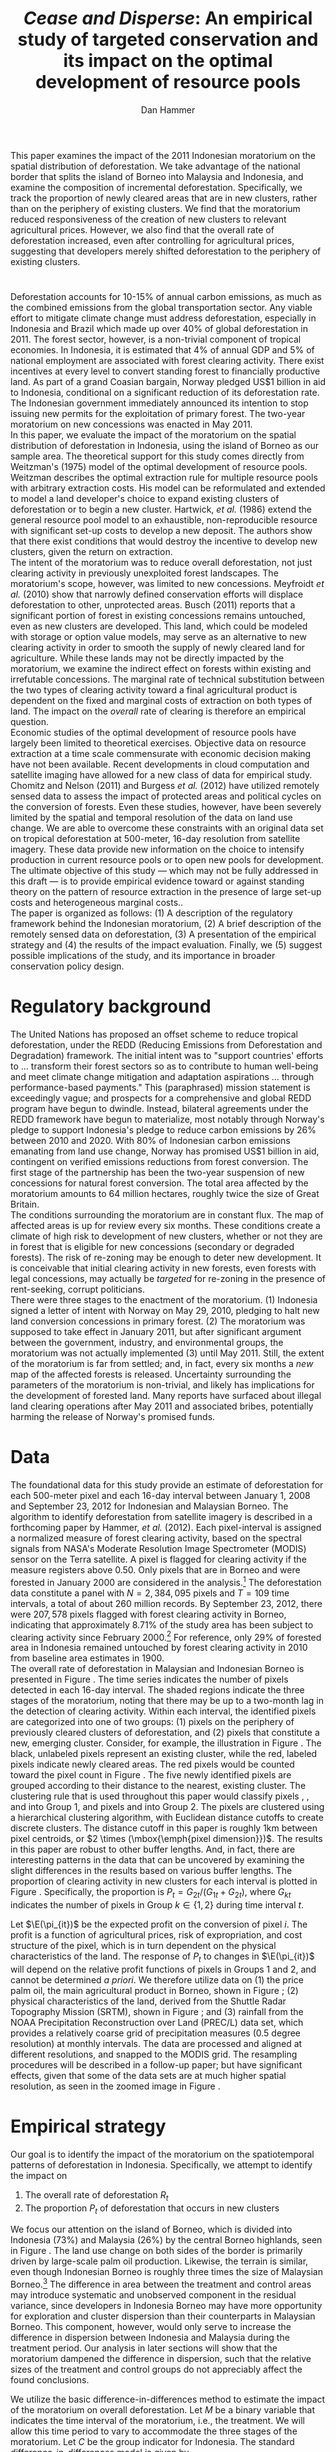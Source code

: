 #+LATEX_HEADER: \usepackage{mathrsfs} 
#+LATEX_HEADER: \usepackage{amstex} 
#+LATEX_HEADER: \usepackage{caption}
#+LATEX_HEADER: \usepackage{natbib}
#+LATEX_HEADER: \usepackage{comment} 
#+LATEX_HEADER: \usepackage{subcaption}
#+LATEX_HEADER: \usepackage{booktabs}
#+LATEX_HEADER: \usepackage{dcolumn}
#+LATEX_HEADER: \usepackage{wrapfig}
#+LATEX_HEADER: \usepackage[font=small,labelfont=bf]{caption}
#+LATEX_CLASS: article
#+LATEX_HEADER: \usepackage[margin=1in]{geometry}
#+LATEX_HEADER: \setlength{\parindent}{0}
#+LATEX_HEADER: \definecolor{aqua}{RGB}{3,168,158}
#+TITLE: /Cease and Disperse/: An empirical study of targeted conservation and its impact on the optimal development of resource pools
#+AUTHOR: Dan Hammer
#+OPTIONS:     toc:nil num:nil email:on

#+EMAIL: \texttt{danhammer@berkeley.edu}, Department of Agricultural and Resource Economics, UC Berkeley and the World Resources Institute. The author thanks Jeff Hammer and David Wheeler for invaluable comments.  All mistakes are theirs alone.  Thanks also to Max Auffhammer, Peter Berck, George Judge, Robin Kraft, and Wolfram Schlenker, among others who have unwittingly helped to defer blame for mistakes made in this paper.  All code to process the data for this paper is published as an open source project at \href{http://github.com/danhammer/empirical-paper}{\texttt{github.com/danhammer/empirical-paper}} with the full revision history.

#+LATEX: \renewcommand{\pix}[1]{{\bf \textcolor{red}{#1}}}
#+LATEX: \renewcommand{\E}{\mathbb{E}}
#+LATEX: \renewcommand{\X}{{\bf X}}
#+LATEX: \renewcommand{\x}{{\bf x}}
#+LATEX: \renewcommand{\rpp}{r^{\prime\prime}}
#+LATEX: \renewcommand{\cpp}{c^{\prime\prime}}
#+LATEX: \renewcommand{\xb}{\bar{x}}
#+LATEX: \renewcommand{\pot}{p_{1}(t)}
#+LATEX: \renewcommand{\xot}{x_{1}(t)}
#+LATEX: \renewcommand{\ptt}{p_{2}(t)}
#+LATEX: \renewcommand{\xtt}{x_{2}(t)}
#+LATEX: \renewcommand{\Rod}{\dot{R}_{1}}
#+LATEX: \renewcommand{\Rtd}{\dot{R}_{2}}

#+LATEX: \begin{abstract}
This paper examines the impact of the 2011 Indonesian moratorium on
the spatial distribution of deforestation.  We take advantage of the
national border that splits the island of Borneo into Malaysia and
Indonesia, and examine the composition of incremental deforestation.
Specifically, we track the proportion of newly cleared areas that are
in new clusters, rather than on the periphery of existing clusters.
We find that the moratorium reduced responsiveness of the creation of
new clusters to relevant agricultural prices.  However, we also find
that the overall rate of deforestation increased, even after
controlling for agricultural prices, suggesting that developers merely
shifted deforestation to the periphery of existing clusters.
#+LATEX: \end{abstract}

* $\mbox{}$

Deforestation accounts for 10-15% of annual carbon emissions, as much
as the combined emissions from the global transportation sector.  Any
viable effort to mitigate climate change must address deforestation,
especially in Indonesia and Brazil which made up over 40% of global
deforestation in 2011.  The forest sector, however, is a non-trivial
component of tropical economies.  In Indonesia, it is estimated that
4% of annual GDP and 5% of national employment are associated with
forest clearing activity.  There exist incentives at every level to
convert standing forest to financially productive land.  As part of a
grand Coasian bargain, Norway pledged US$1 billion in aid to
Indonesia, conditional on a significant reduction of its deforestation
rate.  The Indonesian government immediately announced its intention
to stop issuing new permits for the exploitation of primary forest.
The two-year moratorium on new concessions was enacted in May 2011.\\

In this paper, we evaluate the impact of the moratorium on the spatial
distribution of deforestation in Indonesia, using the island of Borneo
as our sample area.  The theoretical support for this study comes
directly from Weitzman's (1975) model of the optimal development of
resource pools.  Weitzman describes the optimal extraction rule for
multiple resource pools with arbitrary extraction costs.  His model
can be reformulated and extended to model a land developer's choice to
expand existing clusters of deforestation or to begin a new cluster.
Hartwick, /et al./ (1986) extend the general resource pool model to an
exhaustible, non-reproducible resource with significant set-up costs
to develop a new deposit.  The authors show that there exist
conditions that would destroy the incentive to develop new clusters,
given the return on extraction.  \\

The intent of the moratorium was to reduce overall deforestation, not
just clearing activity in previously unexploited forest landscapes.
The moratorium's scope, however, was limited to new concessions.
Meyfroidt /et al./ (2010) show that narrowly defined conservation
efforts will displace deforestation to other, unprotected areas.
Busch (2011) reports that a significant portion of forest in existing
concessions remains untouched, even as new clusters are developed.
This land, which could be modeled with storage or option value models,
may serve as an alternative to new clearing activity in order to
smooth the supply of newly cleared land for agriculture.  While these
lands may not be directly impacted by the moratorium, we examine the
indirect effect on forests within existing and irrefutable
concessions.  The marginal rate of technical substitution between the
two types of clearing activity toward a final agricultural product is
dependent on the fixed and marginal costs of extraction on both types
of land.  The impact on the /overall/ rate of clearing is therefore an
empirical question.\\

Economic studies of the optimal development of resource pools have
largely been limited to theoretical exercises.  Objective data on
resource extraction at a time scale commensurate with economic
decision making have not been available.  Recent developments in cloud
computation and satellite imaging have allowed for a new class of data
for empirical study.  Chomitz and Nelson (2011) and Burgess /et al./
(2012) have utilized remotely sensed data to assess the impact of
protected areas and political cycles on the conversion of forests.
Even these studies, however, have been severely limited by the spatial
and temporal resolution of the data on land use change.  We are able
to overcome these constraints with an original data set on tropical
deforestation at 500-meter, 16-day resolution from satellite imagery.
These data provide new information on the choice to intensify
production in current resource pools or to open new pools for
development.  The ultimate objective of this study --- which may not
be fully addressed in this draft --- is to provide empirical evidence
toward or against standing theory on the pattern of resource
extraction in the presence of large set-up costs and heterogeneous
marginal costs..\\

The paper is organized as follows: (1) A description of the regulatory
framework behind the Indonesian moratorium, (2) A brief description of
the remotely sensed data on deforestation, (3) A presentation of the
empirical strategy and (4) the results of the impact evaluation.
Finally, we (5) suggest possible implications of the study, and its
importance in broader conservation policy design.

# http://www.pnas.org/content/early/2010/11/05/1014773107.abstract


# The evaluation of conservation policies have been severely limited by
# lack of timely data on deforestation.  Chomitz and Nelson (2011) have
# shown that strict protected areas are less effective at managing
# forests than multi-use or indigenous areas, where local actors have a
# vested interest in the long-term management of forests. The authors
# were forced to use fires as a proxy for deforestation, since data on
# deforestation in the tropics was only available at five year
# intervals.  The results may be subject to systematic measurement error
# across the sample countries, especially since the use of fires to
# clear forests differ dramatically by region.  Other studies have shown
# the relationship between deforestation and infrastructure development,
# using the results to illustrate the tradeoff between development and
# conservation [citations]. But the study of forest resource use has
# been largely theoretical, relying on the study of the time-optimal
# path of extraction.  \\

* Regulatory background

The United Nations has proposed an offset scheme to reduce tropical
deforestation, under the REDD (Reducing Emissions from Deforestation
and Degradation) framework.  The initial intent was to "support
countries' efforts to ... transform their forest sectors so as to
contribute to human well-being and meet climate change mitigation and
adaptation aspirations ... through performance-based payments."  This
(paraphrased) mission statement is exceedingly vague; and prospects
for a comprehensive and global REDD program have begun to dwindle.
Instead, bilateral agreements under the REDD framework have begun to
materialize, most notably through Norway's pledge to support
Indonesia's pledge to reduce carbon emissions by 26% between 2010
and 2020. With 80% of Indonesian carbon emissions emanating from land
use change, Norway has promised US$1 billion in aid, contingent on
verified emissions reductions from forest conversion.  The first stage
of the partnership has been the two-year suspension of new concessions
for natural forest conversion.  The total area affected by the
moratorium amounts to 64 million hectares, roughly twice the size of
Great Britain. \\

The conditions surrounding the moratorium are in constant flux. The
map of affected areas is up for review every six months.  These
conditions create a climate of high risk to development of new
clusters, whether or not they are in forest that is eligible for new
concessions (secondary or degraded forests).  The risk of re-zoning
may be enough to deter new development.  It is conceivable that
initial clearing activity in new forests, even forests with legal
concessions, may actually be /targeted/ for re-zoning in the presence
of rent-seeking, corrupt politicians.\\

There were three stages to the enactment of the moratorium.  (1)
Indonesia signed a letter of intent with Norway on May 29, 2010,
pledging to halt new land conversion concessions in primary forest.
(2) The moratorium was supposed to take effect in January 2011, but
after significant argument between the government, industry, and
environmental groups, the moratorium was not actually implemented (3)
until May 2011. Still, the extent of the moratorium is far from
settled; and, in fact, every six months a /new/ map of the affected
forests is released.  Uncertainty surrounding the parameters of the
moratorium is non-trivial, and likely has implications for the
development of forested land.  Many reports have surfaced about
illegal land clearing operations after May 2011 and associated bribes,
potentially harming the release of Norway's promised funds.

* Data

The foundational data for this study provide an estimate of
deforestation for each 500-meter pixel and each 16-day interval
between January 1, 2008 and September 23, 2012 for Indonesian and
Malaysian Borneo.  The algorithm to identify deforestation from
satellite imagery is described in a forthcoming paper by Hammer, /et
al./ (2012).  Each pixel-interval is assigned a normalized measure of
forest clearing activity, based on the spectral signals from NASA's
Moderate Resolution Image Spectrometer (MODIS) sensor on the Terra
satellite.  A pixel is flagged for clearing activity if the measure
registers above 0.50.  Only pixels that are in Borneo and were
forested in January 2000 are considered in the analysis.[fn:: The
definition of forest is based on the Vegetation Continuous Field (VCF)
index from the MODIS sensor.  The pixel is forested in 2000 if the VCF
index is greater than 25.  This standard also defines the study area
for the Hansen /et al./ (2008) data set, which serves as the training
data set in our algorithm.  Additionally, Brunei is not included in
the study, as the addition of another country only serves to
complicate the analysis, and the small country only amounts to 1% of
land area in Borneo.] The deforestation data constitute a panel with
$N = 2,384,095$ pixels and $T=109$ time intervals, a total of about
260 million records.  By September 23, 2012, there were $207,578$
pixels flagged with forest clearing activity in Borneo, indicating
that approximately 8.71% of the study area has been subject to
clearing activity since February 2000.[fn:: The precise interpretation
of the deforestation identification measure can be found in Hammer /et
al./ (2012).  MODIS data are available from February 2000 onwards, but
the incremental deforestation measure only begins in January 2008, to
allow for training of the algorithm.]  For reference, only 29% of
forested area in Indonesia remained untouched by forest clearing
activity in 2010 from baseline area estimates in 1900.\\

The overall rate of deforestation in Malaysian and Indonesian Borneo
is presented in Figure \ref{fig:total}.  The time series indicates the
number of pixels detected in each 16-day interval.  The shaded regions
indicate the three stages of the moratorium, noting that there may be
up to a two-month lag in the detection of clearing activity.  Within
each interval, the identified pixels are categorized into one of two
groups: (1) pixels on the periphery of previously cleared clusters of
deforestation, and (2) pixels that constitute a new, emerging cluster.
Consider, for example, the illustration in Figure
\ref{fig:illust}. The black, unlabeled pixels represent an existing
cluster, while the red, labeled pixels indicate newly cleared areas.
The red pixels would be counted toward the pixel count in Figure
\ref{fig:total}.  The five newly identified pixels are grouped
according to their distance to the nearest, existing cluster.  The
clustering rule that is used throughout this paper would classify
pixels \pix{A}, \pix{B}, and \pix{C} into Group 1, and pixels \pix{D}
and \pix{E} into Group 2.  The pixels are clustered using a
hierarchical clustering algorithm, with Euclidean distance cutoffs to
create discrete clusters.  The distance cutoff in this paper is
roughly 1km between pixel centroids, or $2 \times (\mbox{\emph{pixel
dimension}})$.  The results in this paper are robust to other buffer
lengths.  And, in fact, there are interesting patterns in the data
that can be uncovered by examining the slight differences in the
results based on various buffer lengths.  The proportion of clearing
activity in new clusters for each interval is plotted in Figure
\ref{fig:sprop}.  Specifically, the proportion is $P_t =
G_{2t}/(G_{1t} + G_{2t})$, where $G_{kt}$ indicates the number of
pixels in Group $k \in \{1,2\}$ during time interval $t$.\\

\begin{figure}[h!]
        \centering

        \begin{subfigure}[b]{0.9\textwidth}
                \centering
                \includegraphics[width=\textwidth]{images/ggplot-total.png}

                \caption{Total number of alerts for each 16-day
                period.}

                \label{fig:total}
        \end{subfigure} \\

        \begin{subfigure}[b]{0.9\textwidth}
                \centering
                \includegraphics[width=\textwidth]{images/ggplot-prop.png}

                \caption{Two month moving average of proportion of new
                clearing activity that occurs in new clusters, rather
                than on the periphery of old clusters of
                deforestation.}

                \label{fig:sprop}
        \end{subfigure}

        \caption{Time series of overall deforestation and the spatial
        distribution of deforestation.  Indonesia is in
        \textcolor{red}{red} and Malaysia is in
        \textcolor{aqua}{blue}.  Shaded bars indicate the three stages
        of the moratorium.}

\label{fig:defor-ts}
\end{figure}

#+LATEX: \begin{wrapfigure}{r}{0.38\textwidth}
#+LATEX: \centering
                                                                                
#+LATEX: \begin{picture}(100,80)(0,0)

#+LATEX: \thicklines

#+LATEX: \multiput(0,0)(10,0){3}{\line(0,1){10}}
#+LATEX: \multiput(10,10)(10,0){3}{\line(0,1){10}}

#+LATEX: \multiput(0,0)(0,10){2}{\line(1,0){30}}
#+LATEX: \put(10,20){\line(1,0){20}}

#+LATEX: \color{red}
#+LATEX: \put(30,0){\line(1,0){10}}
#+LATEX: \put(30,10){\line(1,0){10}}
#+LATEX: \put(30,0){\line(0,1){10}}
#+LATEX: \put(40,0){\line(0,1){10}}

#+LATEX: \put(0,20){\line(1,0){10}}
#+LATEX: \put(0,30){\line(1,0){10}}
#+LATEX: \put(10,20){\line(0,1){10}}
#+LATEX: \put(0,20){\line(0,1){10}}

#+LATEX: \put(20,30){\line(1,0){10}}
#+LATEX: \put(20,40){\line(1,0){10}}
#+LATEX: \put(30,30){\line(0,1){10}}
#+LATEX: \put(20,30){\line(0,1){10}}

#+LATEX: \color{red}
#+LATEX: \put(80,70){\line(1,0){10}}
#+LATEX: \put(80,80){\line(1,0){10}}
#+LATEX: \put(80,70){\line(0,1){10}}
#+LATEX: \put(90,70){\line(0,1){10}}

#+LATEX: \put(90,70){\line(1,0){10}}
#+LATEX: \put(90,80){\line(1,0){10}}
#+LATEX: \put(100,70){\line(0,1){10}}

#+LATEX: \put(0,32.5){{\bf B}}
#+LATEX: \put(42,1){{\bf A}}
#+LATEX: \put(32.25,31.5){{\bf C}}
#+LATEX: \put(81,60){{\bf D}}
#+LATEX: \put(92,60){{\bf E}}

#+LATEX: \end{picture}
#+LATEX: \caption{Illustration of clusters}
#+LATEX: \label{fig:illust}
#+LATEX: \end{wrapfigure}

Let $\E(\pi_{it})$ be the expected profit on the conversion of pixel
$i$.  The profit is a function of agricultural prices, risk of
expropriation, and cost structure of the pixel, which is in turn
dependent on the physical characteristics of the land. The response of
$P_t$ to changes in $\E(\pi_{it})$ will depend on the relative profit
functions of pixels in Groups 1 and 2, and cannot be determined /a
priori/.  We therefore utilize data on (1) the price palm oil, the
main agricultural product in Borneo, shown in Figure
\ref{fig:palm-price}; (2) physical characteristics of the land,
derived from the Shuttle Radar Topography Mission (SRTM), shown in
Figure \ref{fig:kali}; and (3) rainfall from the NOAA Precipitation
Reconstruction over Land (PREC/L) data set, which provides a
relatively coarse grid of precipitation measures (0.5 degree
resolution) at monthly intervals.  The data are processed and aligned
at different resolutions, and snapped to the MODIS grid.  The
resampling procedures will be described in a follow-up paper; but have
significant effects, given that some of the data sets are at much
higher spatial resolution, as seen in the zoomed image in Figure
\ref{fig:zoom}.

\begin{figure}[t]
        \centering
        \includegraphics[width=0.9\textwidth]{images/price.png}

        \caption{Palm oil price.  Shaded regions indicate the three
        stages of the moratorium.}

        \label{fig:palm-price}
\end{figure}


\begin{figure}[t]
        \centering
        \begin{subfigure}[b]{0.55\textwidth}
                \centering
                \includegraphics[width=\textwidth]{images/elev.png}
                \caption{Elevation}
                \label{fig:raw}
        \end{subfigure} \hspace{-30pt} \vline
        \begin{subfigure}[b]{0.5\textwidth}
                 \begin{subfigure}[b]{0.5\textwidth}
                        \centering
                        \includegraphics[width=\textwidth]{images/slope.png}
                        \caption{Slope}
                        \label{fig:raw}
                 \end{subfigure} \hspace{-25pt}
                 \begin{subfigure}[b]{0.5\textwidth}
                        \centering
                        \includegraphics[width=\textwidth]{images/flow.png}
                        \caption{Accumulation}
                        \label{fig:smoothed}
                 \end{subfigure} \\
                 \begin{subfigure}[b]{0.5\textwidth}
                        \centering
                        \includegraphics[width=\textwidth]{images/hill.png}
                        \caption{Aspect}
                        \label{fig:raw}
                 \end{subfigure} \hspace{-25pt}
                 \begin{subfigure}[b]{0.5\textwidth}
                        \centering
                        \includegraphics[width=\textwidth]{images/drop.png}
                        \caption{Drop}
                        \label{fig:smoothed}
                 \end{subfigure}
        \end{subfigure}
        
        \caption{Map of the digital elevation model (left) with
         derived data sets (right) indicating slope, water
         accumulation, direction of slope (aspect), and the steepest
         drop at 90m resolution. }
        
        \label{fig:kali}
\end{figure}

\begin{figure}[b]
        \centering
        \begin{subfigure}[b]{0.45\textwidth}
                \centering
                \includegraphics[width=\textwidth]{images/old/shade.png}
                \caption{Hillshade}
                \label{fig:raw}
        \end{subfigure} \hspace{2pt}
        \begin{subfigure}[b]{0.45\textwidth}
                \centering
                \includegraphics[width=\textwidth]{images/old/fill.png}
                \caption{Flow direction}
                \label{fig:smoothed}
        \end{subfigure}
        \caption{Detailed images of two derived data sets for the same area.}
\label{fig:zoom}
\end{figure}

* Empirical strategy

Our goal is to identify the impact of the moratorium on the
spatiotemporal patterns of deforestation in Indonesia.  Specifically,
we attempt to identify the impact on

1. The overall rate of deforestation $R_t$
2. The proportion $P_t$ of deforestation that occurs in new clusters

We focus our attention on the island of Borneo, which is divided into
Indonesia (73%) and Malaysia (26%) by the central Borneo highlands,
seen in Figure \ref{fig:sample-area}.  The land use change on both
sides of the border is primarily driven by large-scale palm oil
production.  Likewise, the terrain is similar, even though Indonesian
Borneo is roughly three times the size of Malaysian Borneo.[fn:: This
fact will be shown in forthcoming versions of this paper by rigorously
comparing the raster images in Figure \ref{fig:kali}] The difference
in area between the treatment and control areas may introduce
systematic and unobserved component in the residual variance, since
developers in Indonesia Borneo may have more opportunity for
exploration and cluster dispersion than their counterparts in
Malaysian Borneo.  This component, however, would only serve to
increase the difference in dispersion between Indonesia and Malaysia
during the treatment period.  Our analysis in later sections will show
that the moratorium dampened the difference in dispersion, such that
the relative sizes of the treatment and control groups do not
appreciably affect the found conclusions.\\

\begin{figure}[h] 
        \centering
        \includegraphics[width=0.55\textwidth]{images/old/sample-area.png}
        \caption{Sample area, Malaysia in green and Indonesia in
        orange.  Borders indicate subprovinces.}  
        \label{fig:sample-area}
\end{figure}

We utilize the basic difference-in-differences method to estimate the
impact of the moratorium on overall deforestation.  Let $M$ be a
binary variable that indicates the time interval of the moratorium,
i.e., the treatment.  We will allow this time period to vary to
accommodate the three stages of the moratorium.  Let $C$ be the group
indicator for Indonesia.  The standard difference-in-differences model
is given by

\begin{equation}
R_{it} = \gamma_0 + \gamma_1 M_t + \gamma_2 C_i + \tau (M_t \cdot C_i) +
\beta\x + \epsilon_{it},
\label{eq:total}
\end{equation} where $\x$ is a vector of cofactors.  The identifying
assumption is that in the absence of the moratorium, the time trends
in $R_t$ between Indonesia and Malaysia would be stable after
controlling for confounding variables.  The crucial variables are the
price of palm oil and the relative value of the Indonesian and
Malaysian currency, which are the primary drivers of the difference
between deforestation rates in the two countries.  The price peaked at
the same time that the moratorium was enacted, as shown in Figure
\ref{fig:total}. In this initial study, the vector $\x$ includes the
price of oil palm and the relative exchange rate of Indonesia's rupiah
to Malaysia ringgit.\\

We employ a similar strategy to identify the impact of the moratorium
on the spatial dispersion of deforestation.  The reference model is
almost identical to the model reported in Equation (\ref{eq:total}),
except that the proportion of new deforestation in new clusters is the
dependent variable:

\begin{equation}
P_{it} = \gamma_0 + \gamma_1 M_t + \gamma_2 C_i + \tau (M_t \cdot C_i) +
\beta\x + \epsilon_{it}
\label{eq:prop}
\end{equation} Note that the average effect of the treatment for the
treated is estimated by $\hat{\tau}$.  Abadie (2005) considers the
case when differences in observed characteristics create non-parallel
outcome dynamics between treated and control groups.  Abadie discusses
the severe assumptions that underlie difference-in-differences
estimation, especially with respect to lag structures of responses to
exogenous shocks across the treated and controls.  Take, for example,
the current context, where a developers in the treated and control
groups may have difference response times to either a sustained or
short-term increase in palm oil price.  Standard
difference-in-differences will not yield a consistent estimate of the
treatment effect.  Abadie proposes a semi-parametric correction based
on the observables in $\x$ to account for non-parallel effects in the
outcome variable.  Still, this correction is based on the trends of
observable characteristics, whereas there may be dynamics that are
dependent on the error structure.  Any non-parallel shifting or
stretching in the $P_{it}$ time series of the treated and control
groups will yield a mis-specified impact estimate of the treatment on
the treated.\\

We propose an information theoretic approach to identification.
Specifically, we attempt to uncover broad trends in the outcome
variable by using common patterns in the residual variation.  Through
a non-parametric matching technique called dynamic time warping, we
"snap" the treated series to comparable observations in the control
series.  This method is commonly used in time series classification
and language detection, searching for discernable patterns in speech
waveforms through idiosyncratic amplitudes and frequencies.  A
rigorous treatment of this method and its empirical properties is
beyond the scope of this paper, but will be included as an appendix in
subsequent versions of the paper. Instead, we present a very basic
illustration of the outcome of the matching in Figure
\ref{fig:match}. A standard, uncorrected difference-in-differences
estimator relies on a perfectly vertical comparison of observations.
In other words, the dashed matching lines in Figure \ref{fig:match}
would all be vertical, associating values within the same time period
only. Time warping allows for flexible slopes, given constraints on
the slope and distance of the matching lines. Figure \ref{fig:match}
shows the result of the matching algorithm between the treatment and
control $P_{it}$ series.  We can reconstruct the treated $P_{it}$
series based on the matching lines toward a new series that is purged
of non-constant lag structures in the error term.  This new series,
the aligned series, may better characterize the comparable differences
between the treatment and control groups that result from the
treatment.  The assumption, now, is that the unobserved microdynamics
are /similar/ across groups; but we don't need to assume that they are
parallel or constant.  This is a much looser and more tenable
assumption.

\begin{figure}[t] 
        \centering
        \includegraphics[width=0.95\textwidth]{images/match.png}

        \caption{Dynamic time warping of the Indonesian (black, solid)
        series and the Malaysian (red, dashed) series.  The grey
        matching lines match similar values across the two series,
        based on a set of matching penalties.  The dates are replaced
        with index values.}

        \label{fig:match}
\end{figure}

* Results

The results of the difference-in-differences estimation to examine the
total rate of deforestation and described in Equation (\ref{eq:total})
are reported in Table \ref{tab:total}. Column (1) defines the
treatment period as occuring after the first stage of the moratorium,
when it was first announced.  This specification observes that
investment in new clusters is greatly affected by expectations on
returns.  A credible announcement six months prior to enactment of a
policy that could affect a long-term investment process could have
just as much impact as the enforcement of the policy.  Column (2)
defines the treatment period as occuring after the second stage, and
Column (3) after the final stage, when it was actually enacted.  After
May 20, 2011, no new concessions for clearing activity in primary
forests should have been granted by local governments.  There were
some highly criticized exceptions; but the issuance of such
concessions in the specified areas was abruptly halted.\\  

The results in Table \ref{tab:total} suggest that the overall rate of
deforestation /increased/ as a result of the moratorium in Indonesia,
after controlling for price and squared price.  Much of the price
variation over the sample period is closely associated with the
treatment period, by chance.  Thus, given the multicollinearity, the
price effect is not significant, but the parameters suggest that the
effect of contemporaneous price is positive but that the effect
diminishes as prices peak.  The somewhat suprising insignificance may
also be the result of a lag structure that is not taken into
consideration.  \\

The results for the difference-in-differences estimation for the
proportion and warped proportion variables are presented in Tables
\ref{tab:prop} and \ref{tab:warped-prop}, respectively.  Note first
that the proportion of deforestation in new clusters is significantly
higher in Indonesia than in Malaysia.  This is surely derived from the
relative sizes of the two countries in Borneo; the opportunity to
create new clusters of deforestation is higher in Indonesia than in
Malaysia, given that it is three times larger.  The effect of the
moratorium, however, was to reduce the responsiveness of this measure
of new investment (and thus dispersion of clearing activity) with
respect to price and the Rupiah's relative value.  Table
\ref{tab:prop} presents the results for the raw $P_{it}$ with the
columns specified as they were in Table \ref{tab:total}.  Given the
high prices of oil palm, and the associated incentive to create new
clusters of deforestation, the proportion in Indonesia /should have/
hovered around 8.5%; but instead it has remained at around 7.5%, as if
the price did not increase at all.\\

\begin{minipage}{\textwidth}
  \begin{minipage}[b]{0.49\textwidth}
    \centering
    \input{tables/screened-rates.tex}
    \captionof{table}{Total deforestation, $R_{it}$}
    \label{tab:total}
  \end{minipage}
  \hfill
  \begin{minipage}[b]{0.49\textwidth}
    \centering
    \input{tables/prop-res.tex}
    \captionof{table}{Proportion in new clusters, $P_{it}$}
    \label{tab:prop}
  \end{minipage}
\\
\end{minipage}

The results for the warped $P_{it}$ are presented in Table
\ref{tab:warped-prop}. These results further support the conclusion
that the moratorium reduced investment in new clusters of
deforestation relative to the expansion of existing clusters, given
the price of palm oil.  The coefficient for the treatment effect,
$\hat{\tau}$, is negative and highly significant.  As in the previous
tables, Columns (1), (2), and (3) define the treatment period based on
the three different phases of the moratorium.  The coefficient becomes
less negative as the treatment period is shortened.  One possible
explanation is that, as time has progressed, the threat of enforcement
of the moratorium has become less credible.  The rate of violations
reported in the Jakarta Post has certainly increased dramatically,
with little to no official response.  \\

The decreasing magnitude of the treatment in Columns (1), (2), and (3)
of Table \ref{tab:warped-prop} could also be a statistical artifact.
The time series plots in Figure \ref{fig:sprop} suggest that there may
be multiple but discrete equilibria for investment patterns, based
primarily on the return to investment in Indonesia.  The difference
between the Malaysian and Indonesian time series is first very large,
and is commensurate the 2008 palm oil price spike and Rupiah
devaluation.  The difference does not respond to the 2010 price
increase; but instead hovers at the lower equilibrium levels.  In this
context, extending the treatment period back to the first phase in May
2010 may falsely ascribe the persistent, lower equilibrium to the
treatment.  Columns (4), (5), and (6) add the relative exchange rate,
the Indonesian rupiah over the Malaysian ringgit.  The treatment
effect does not change at all, but the price effect becomes more
discernable as positive with diminishing marginal effect.\\

\begin{table}[t!]
    \centering
    \input{tables/warped-prop.tex}
    \caption{Warped proportion of deforestation in new clusters}
    \label{tab:warped-prop}
\end{table}

* Policy implications

The primary objective of the 2011 moratorium was to reduce the overall
rate of forest clearing activity in Indonesia.  Our analysis of Borneo
suggest that the moratorium may have had the opposite effect.
Specifically, that the narrowly defined moratorium merely reduced the
formation of new clusters of deforestation (conditional on high palm
oil prices) but disproportionately increased deforestation around
existing clusters.  Land developers adjusted their development
schedule; and in this readjustment, total deforestation increased,
counter to the intentions of the moratorium.  This study illustrates
the need to consider broader definitions of additionality, permanence,
and leakage when designing conservation policy. \\

The analysis also suggests that efforts to extend the two-year
moratorium will be met with industry resistance, perhaps at an even
greater intensity than was exhibited after the announcement of the
original plan.  Instead of pursuing new clusters of deforestation,
developers may have used forest stock within existing concessions to
smooth the supply of cleared land for agriculture.  A future extension
of this paper will describe forest extraction in existing concessions
with storage or option value models.  The fight over extending the
moratorium has already begun; and we should expect that the
agriculture sector will not accept further disruptions to development
of primary forests.  The Jakarta Post reported on December 7, 2012
that "Indonesia’s Forestry Minister announced that he will recommend
to the President that the moratorium be extended when it expires in
May 2013.  But in response, lawmakers in the House of Representatives
threatened to freeze the budget for reforestation projects should
Yudhoyono decide to extend the ban until the end of his term in 2014."
Taken together, recent newspaper articles suggest that aggregate
supply of cleared land was not significantly impacted by the
moratorium, but merely reallocated through space and time.  Extending
the moratorium may actually have an appreciable effect on agriculture,
as indicated by the increasing resistance to further conservation.\\

Reducing dispersion of deforestation may have secondary environmental
benefits.  Forest framentation threatens ecosystem reslience and
biodiversity.  Condensing deforestation into confined areas my
actually mitigate other unintended consequences of REDD
programs. Forest scientists say that REDD may have "disastrous
consequences for biodiversity" because of a singular focus on
aggregate forest stocks, rather than the spatial distribution of
clearing activity.  At the very least, this fact supports the further
study of the spatial distribution of deforestation, rather than a
relatively narrow view of conservation.

\begin{comment}

# "The worst thing about the moratorium," according to the REDD monitor,
# "is that it has not reduced deforestation."  

# Empirical evidence suggests that the cost of extraction is constant
# within a cluster.  That is, pixels deforested at a later time tend to
# have the same physical attributes (e.g., slope and elevation) as
# pixels deforested earlier.  This indicates constant cost of extraction
# within a cluster.  Between clusters, however, there are increasing
# costs. 

# We cannot assume that deforestation is a classically exhaustible
# resource, since the decrease in available (read: profitable) clusters
# goes down with the moratorium.  An exhaustible resource situation
# would imply that the rate of extraction in current clusters would
# decrease, since it has to last longer.  However, we don't see this.  I
# think that this has to do with the temporary nature of the moratorium,
# that $t_1$ is now restricted.  More of the resource in cluster 1 may
# be consumed before switching -- does this imply that the short term
# rate increases in a discrete way?\\

# What about the factors of "production" of deforestation.  If there is
# a decrease in demand on one type of production, the factors become
# cheaper for the other -- for existing clusters.  The lower marginal
# cost will also mean that more can be produced with factors that had
# previously been working in higher-cost extraction.\\

# Increase in price implies shorter time frame to switch to new
# clusters.  Higher rate of clearing in new and on the periphery of old
# clusters.  Shorter time frame to switch.

# Option value?  Storage models?

# The palm prices track the general trend in global agricultural
# prices, suggesting that the price increases were exogenous, despite
# the fact that Indonesian palm oil accounts for about 40% of global
# supply. 

# Empirical evidence suggests that the moratorium shifted the spatial
# distribution of clearing away from the counterfactual.  Increases in
# output price generally increase the spatial dispersion of clearing.  A
# larger proportion of clearing activity takes place in new clusters,
# rather than on the periphery of existing clusters when the price is
# high.  This makes sense.  A higher price will slowly begin to shift
# developers' expectiations on the return to cleared land, which is an
# input to production of agricultural products.  Assuming a constant and
# stable marginal cost of clearing, the fixed costs of clearing become
# more palatable as the price of agricultural products increase: there
# is more of a chance of a positive return on investment (all in
# expectation).  The proportion of new clearing in /new/ clusters, then,
# will increase with the expected return (price of oil palm) --- there
# is more of a chance that the investment will be made.  There will be
# some lag, some time for developers' expectations to adjust, but even
# looking at the contemporaneous data, the signal is reasonably
# clear. 

# The moratorium reduced the price responsiveness of deforestation in
# new clusters, relative to old clusters.  Less of incremental clearing
# occurred in new clusters than we would expect, given the sustained and
# rapid price increase of oil palm.  This makes sense, too.  The
# moratorium restricted new concessions for deforestation, but did not
# restrict clearing activity within existing concessions.  On average,
# only 70% of existing concessions had been cleared; much of the
# concession area remained untouched, presumably stored for future
# exploitation [citation needed].

# The natural next question is "what are the assumptions that would
# cause the shift to old clusters to completely offset the overall
# reduction in new clusters?"  The data suggest that the total or
# overall rate of clearing may have increased after the moratorium was
# enacted, or equivalently that the /more than offset/ the reduction of
# clearing in new clusters.

# *Points to make* (in no particular order):

# 1. Tropical deforestation accounts for roughly 15% of annual carbon
#    emissions, more than the combined emissions from road, rail, air,
#    and marine transportation, worldwide.

# 2. Borneo is 73% Indonesia, 26% Malaysia, and 1% Brunei (which is not
#    considered in this study to keep it compact).  It is home to one of
#    the oldest rainforests in the world.

# 3. The moratorium constrained investment in new deforestation
#    clusters, shifting the spatial distribution of deforestation and
#    ultimately increasing the overall rate of deforestation.

# 4. Indonesia announced the two-year moratorium in May 2010 to be
#    enacted in January 2011, but it wasn't actually enacted until March
#    2011 after disputes between government, industry, and environmental
#    advocates.  Three stages of the moratorium.

# 5. The moratorium was catalyzed by a $1 billion promise from Norway,
#    cash on delivery to Indonesia, contingent on a reduction in the
#    deforestation rate.  The promise of aid made the government's
#    previously feeble attempts to manage deforestation much more
#    credible.

# 6. We use the island of Borneo as a social lab, of sorts, given that
#    Malaysian Borneo is similar in weather and agricultural output as
#    Indonesian Borneo, but was not subject to the moratorium.  While
#    the border was drawn based on physical attributes of the land -- to
#    divide the watersheds -- the similarity of the two sides is
#    reasonable.  The one complication may be that Indonesian Borneo is
#    three times the size of Malasian Borneo, potentially affecting the
#    possible spatial dispersion.

# 7. The overall effect of the moratorium was an /increase/ in the rate
#    of deforestation, relative to Malaysia, but to decrease the
#    proportion of deforestation due to new clusters.  The spatial
#    pattern of deforestation became more condensed, with clearing
#    occuring disproportionately on the periphery of pre-existing
#    clusters.

# 8. The new paradigm under the moratorium resembles the short-term
#    response to increased supply of cleared land, on the outskirts of
#    existing clusters.  Lower cost to clear, no investment.  Short-term
#    response to quick changes in the demand for cleared land are met
#    with deforestation near previously cleared clusters.

# 9. Intertemporal leakage.  Induced short-term behavior in place of
#    long-term behavior, potentially waiting out the two-year
#    moratorium. Similar to spatial leakage: Restrictions on clearing in
#    a certain time or place will just induce clearing in a different
#    time or place.

# 10. The theoretical structure should have the ability to distinguish
#     between alternatives, to select a model based on testable
#     hypotheses: (a) race to the bottom? (b) lower productivity of land
#     near existing clusters? (c) freed up resources due to a lower
#     fixed cost?

# 11. Use the physical layout of the land to help distinguish between
#     hypotheses.  Examine the attributes of the land that was cleared
#     near existing clusters over time, before and after the moratorium
#     was enacted.

# 12. Potentially cluster the rate-proportion graph, looking to see if
#     the inclusion in each group was sequenced.  A different approach
#     to the standard diff-n-diff, potentially providing more intuition
#     about the way the data are clustered through time.

# 13. Disney has stopped sourcing from suppliers with a poor track
#     record on deforestation.  

# *Model Considerations*:

# 1. Areas around clusters should be modelled with option value,
#    reflecting the fact that short term supply of cleared land is
#    mainly around existing clusters.

# 2. The return on land cleared around existing clusters is lower than
#    that of new clusters.  Thus, to get the same amount of product out
#    of the land, more has to be cleared.  *Check this, ask someone
#    else.* Examine the characteristics of land cleared /around existing
#    clusters/ to see if the moratorium had an appreciable impact on,
#    say, the slope of cleared land (something related to yield).

# 3. Dynamic programming problem, with option value and stochastic
#    element.  Two types of resources and one investment term that
#    determines the next period's level of new land.

# 4. Look at the effect of increasing the risk of appropriation
#    associated with new land, drastically lowering the expected return.

# 5. There is intertia in the data, allow for time to adjust
#    expectations and to realize gains from previous investment.

# 6. Is the elasticity of supply of cleared land near /existing/
#    clusters greater than the elasticity of supply of cleared land in
#    /new/ clusters.  Different cost structures of clearing.  If so,
#    then a shock in demand will have a more than proportionate effect
#    on the land around existing clusters.  (This is seen in the data.)
#    The greater supply elasticity may be due to (a) less time to
#    mobilize resources and (b) excess capacity or inventory of land
#    near existing clusters.  Lower marginal costs will imply a greater
#    elasticity of supply.  

# 7. The supply shock that came with restricting new clearing will
#    induce a more than proportionate response in supply (?)  Inelastic
#    demand for cleared land.  Why doesn't the new supply just flood the
#    market, immediately driving back down the price?

# 8. Ultimately, the firms will have to invest in new clusters; but they
#    are content to use up their reserves now, knowing that the
#    moratorium is set to expire in May 2013.

# *Basic results*:

# 1. The moratorium had the unintending consequence of /increasing/
#    short-term clearing activity by shifting the spatial ditribution of
#    deforestation to the periphery of exisiting clusters. Potential
#    cause: lower returns on land around existing clusters, and steady
#    demand for the yield from cleared land.

# 2. Deforesters are treating the set moratorium period as a short term
#    hit to investment activity, such that they are responding as if
#    there was a short-term increase in the demand for cleared land
#    (which would and has happened in the past).  This can be seen from
#    the stratified scatter plots.

# 3. The implication is that if the moratorium is lifted after two
#    years, then there will be temporal leakage -- restricting clearing
#    in one period only pushed it into another.  If the moratorium is
#    maintained, however, it may actually reduce long-term clearing,
#    since investment hasn't been made.  Another prediction: way more
#    outcry from industry over a long-term moratorium extension than for
#    the initial two-year enactment to respond to the Norwegian aid
#    promise.

# 4. Much of the effect happens when the moratorium was /supposed/ to be
#    enacted, the other half, so far, has occured after the moratorium
#    was /actually/ enacted.

# Let $\xot$ and $\xtt$ be the amount of land cleared in time $t$, where
# the subscript 1 indicates that the land is on the periphery of an
# existing cluster and the 2 indicates that the land constitutes a new
# cluster.  Let $\pot$ and $\ptt$ be the respective prices for the
# cleared land, which are functions of the physical characteristics of
# the land.  We expect that $\pot < \ptt$, since new sites of land
# clearing will tend to locate in land with the highest net return.
# Landowners will progressively clear less valuable land according to an
# option value approach, effectively storing the forested land until the
# return is high enough to merit the marginal cost of clearing. For now,
# though, consider the simple dynamic programming problem to
# \begin{equation}
# \underset{x_1, x_2, I}{\max} \int^{T}_0 \pi_1 (\xot) + \pi_2 (\xtt) - I(t) \, dt 
# \hspace{8pt} \mbox{subject to} \hspace{8pt} 
# \Rtd = f(I(t)) 
# \hspace{8pt} \mbox{and} \hspace{8pt} 
# \Rod = f(I(t-1)) - \xtt
# \end{equation}

# where $I(t)$ indicates the level of investment in infrastructure or
# exploration costs in order to create new clusters of cleared land in
# the following period.  For a given amount of land, $\xb$, we assume
# that $\pi_2(\xb) > \pi_1(\xb)$.  The profit from the newly cleared
# land is greater than that of land near older clusters.  This gives
# landowners an extra incentive to clear new land, above and beyond the
# incentive to expand production.  The function $f$ is increasing and
# maps investment costs into the amount of land available in the new
# area.

# * Ideas

# 1. Use Borneo as the sample area, since a border separates the top
#    third (Malaysia) from the bottom two thirds (Indonesia).

# 2. The moratorium on new deforestation was announced in May 2010.
#    Norway promised to give $1 billion in aid to Indonesia, contingent
#    on successfully reducing the deforestation rate over a two-year
#    period.

# 3. The moratorium was actually enacted on January 1, 2011.

# 4. It is widely known that deforestation has continued despite the
#    moratorium, with industry taking advantage of loopholes and minimal
#    enforcement.  We can check to see if the deforestation rate
#    actually changed over this period, although it will be difficult to
#    ascribe any shift in the overall /rate/ to the moratorium. Why?
#    There are many issues with expectations, prices, and other sources
#    of endogeneity.

# 5. We can, however, see if there was an appreciable shift in the
#    /type/ or spatial dispersion of clearing activity.  Hypothesis: The
#    expectation of increased enforcement, or even just the cost of
#    counter-lobbying when deforestation is found out, is enough to make
#    the clusters of deforestation disperse.  Question: Did the
#    moratorium change the composition of deforestation in Indonesia?
#    Was there a shift toward smaller clusters, i.e., a break in the
#    time series of new cluster creation along prexisting roads, even
#    with potentially higher costs of clearing or lower returns to
#    agriculture?

# 6. Use a type of diff-in-diff-in-diffs approach with the rate of
#    cluster formation in Malaysia.
\end{comment}

\pagebreak

#+LATEX: \nocite{*}
#+LATEX: \bibliographystyle{abbrv}
#+LATEX: \bibliography{empiricalpaper}
